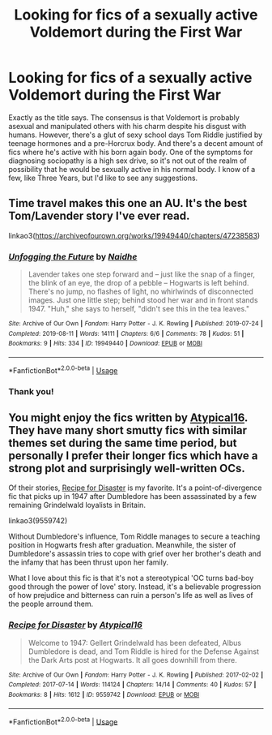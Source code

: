 #+TITLE: Looking for fics of a sexually active Voldemort during the First War

* Looking for fics of a sexually active Voldemort during the First War
:PROPERTIES:
:Author: Redhotlipstik
:Score: 0
:DateUnix: 1566382116.0
:DateShort: 2019-Aug-21
:FlairText: Request
:END:
Exactly as the title says. The consensus is that Voldemort is probably asexual and manipulated others with his charm despite his disgust with humans. However, there's a glut of sexy school days Tom Riddle justified by teenage hormones and a pre-Horcrux body. And there's a decent amount of fics where he's active with his born again body. One of the symptoms for diagnosing sociopathy is a high sex drive, so it's not out of the realm of possibility that he would be sexually active in his normal body. I know of a few, like Three Years, but I'd like to see any suggestions.


** Time travel makes this one an AU. It's the best Tom/Lavender story I've ever read.

linkao3([[https://archiveofourown.org/works/19949440/chapters/47238583]])
:PROPERTIES:
:Author: MTheLoud
:Score: 3
:DateUnix: 1566402957.0
:DateShort: 2019-Aug-21
:END:

*** [[https://archiveofourown.org/works/19949440][*/Unfogging the Future/*]] by [[https://www.archiveofourown.org/users/Naidhe/pseuds/Naidhe][/Naidhe/]]

#+begin_quote
  Lavender takes one step forward and -- just like the snap of a finger, the blink of an eye, the drop of a pebble -- Hogwarts is left behind. There's no jump, no flashes of light, no whirlwinds of disconnected images. Just one little step; behind stood her war and in front stands 1947. "Huh," she says to herself, "didn't see this in the tea leaves."
#+end_quote

^{/Site/:} ^{Archive} ^{of} ^{Our} ^{Own} ^{*|*} ^{/Fandom/:} ^{Harry} ^{Potter} ^{-} ^{J.} ^{K.} ^{Rowling} ^{*|*} ^{/Published/:} ^{2019-07-24} ^{*|*} ^{/Completed/:} ^{2019-08-11} ^{*|*} ^{/Words/:} ^{14111} ^{*|*} ^{/Chapters/:} ^{6/6} ^{*|*} ^{/Comments/:} ^{78} ^{*|*} ^{/Kudos/:} ^{51} ^{*|*} ^{/Bookmarks/:} ^{9} ^{*|*} ^{/Hits/:} ^{334} ^{*|*} ^{/ID/:} ^{19949440} ^{*|*} ^{/Download/:} ^{[[https://archiveofourown.org/downloads/19949440/Unfogging%20the%20Future.epub?updated_at=1565535082][EPUB]]} ^{or} ^{[[https://archiveofourown.org/downloads/19949440/Unfogging%20the%20Future.mobi?updated_at=1565535082][MOBI]]}

--------------

*FanfictionBot*^{2.0.0-beta} | [[https://github.com/tusing/reddit-ffn-bot/wiki/Usage][Usage]]
:PROPERTIES:
:Author: FanfictionBot
:Score: 1
:DateUnix: 1566402973.0
:DateShort: 2019-Aug-21
:END:


*** Thank you!
:PROPERTIES:
:Author: Redhotlipstik
:Score: 1
:DateUnix: 1566403175.0
:DateShort: 2019-Aug-21
:END:


** You might enjoy the fics written by [[https://archiveofourown.org/users/Atypical16/pseuds/Atypical16/works?fandom_id=136512][Atypical16]]. They have many short smutty fics with similar themes set during the same time period, but personally I prefer their longer fics which have a strong plot and surprisingly well-written OCs.

Of their stories, [[https://archiveofourown.org/works/9559742/chapters/21614084][Recipe for Disaster]] is my favorite. It's a point-of-divergence fic that picks up in 1947 after Dumbledore has been assassinated by a few remaining Grindelwald loyalists in Britain.

linkao3(9559742)

Without Dumbledore's influence, Tom Riddle manages to secure a teaching position in Hogwarts fresh after graduation. Meanwhile, the sister of Dumbledore's assassin tries to cope with grief over her brother's death and the infamy that has been thrust upon her family.

What I love about this fic is that it's not a stereotypical 'OC turns bad-boy good through the power of love' story. Instead, it's a believable progression of how prejudice and bitterness can ruin a person's life as well as lives of the people arround them.
:PROPERTIES:
:Author: chiruochiba
:Score: 1
:DateUnix: 1566411112.0
:DateShort: 2019-Aug-21
:END:

*** [[https://archiveofourown.org/works/9559742][*/Recipe for Disaster/*]] by [[https://www.archiveofourown.org/users/Atypical16/pseuds/Atypical16][/Atypical16/]]

#+begin_quote
  Welcome to 1947: Gellert Grindelwald has been defeated, Albus Dumbledore is dead, and Tom Riddle is hired for the Defense Against the Dark Arts post at Hogwarts. It all goes downhill from there.
#+end_quote

^{/Site/:} ^{Archive} ^{of} ^{Our} ^{Own} ^{*|*} ^{/Fandom/:} ^{Harry} ^{Potter} ^{-} ^{J.} ^{K.} ^{Rowling} ^{*|*} ^{/Published/:} ^{2017-02-02} ^{*|*} ^{/Completed/:} ^{2017-07-14} ^{*|*} ^{/Words/:} ^{114124} ^{*|*} ^{/Chapters/:} ^{14/14} ^{*|*} ^{/Comments/:} ^{40} ^{*|*} ^{/Kudos/:} ^{57} ^{*|*} ^{/Bookmarks/:} ^{8} ^{*|*} ^{/Hits/:} ^{1612} ^{*|*} ^{/ID/:} ^{9559742} ^{*|*} ^{/Download/:} ^{[[https://archiveofourown.org/downloads/9559742/Recipe%20for%20Disaster.epub?updated_at=1563888841][EPUB]]} ^{or} ^{[[https://archiveofourown.org/downloads/9559742/Recipe%20for%20Disaster.mobi?updated_at=1563888841][MOBI]]}

--------------

*FanfictionBot*^{2.0.0-beta} | [[https://github.com/tusing/reddit-ffn-bot/wiki/Usage][Usage]]
:PROPERTIES:
:Author: FanfictionBot
:Score: 1
:DateUnix: 1566411231.0
:DateShort: 2019-Aug-21
:END:
